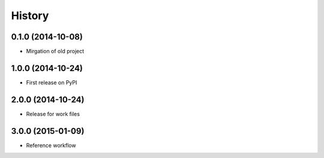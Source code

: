 .. :changelog:

History
-------

0.1.0 (2014-10-08)
+++++++++++++++++++++++++++++++++++++++

* Mirgation of old project

1.0.0 (2014-10-24)
+++++++++++++++++++++++++++++++++++++++

* First release on PyPI

2.0.0 (2014-10-24)
+++++++++++++++++++++++++++++++++++++++

* Release for work files

3.0.0 (2015-01-09)
+++++++++++++++++++++++++++++++++++++++

* Reference workflow
